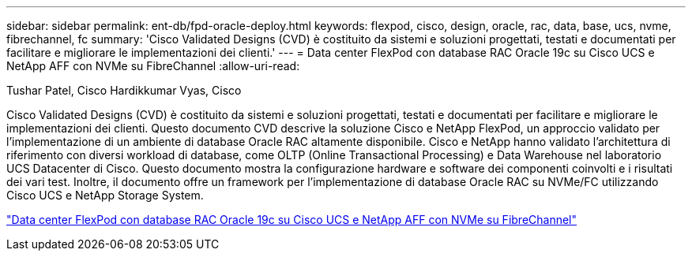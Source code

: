 ---
sidebar: sidebar 
permalink: ent-db/fpd-oracle-deploy.html 
keywords: flexpod, cisco, design, oracle, rac, data, base, ucs, nvme, fibrechannel, fc 
summary: 'Cisco Validated Designs (CVD) è costituito da sistemi e soluzioni progettati, testati e documentati per facilitare e migliorare le implementazioni dei clienti.' 
---
= Data center FlexPod con database RAC Oracle 19c su Cisco UCS e NetApp AFF con NVMe su FibreChannel
:allow-uri-read: 


Tushar Patel, Cisco Hardikkumar Vyas, Cisco

[role="lead"]
Cisco Validated Designs (CVD) è costituito da sistemi e soluzioni progettati, testati e documentati per facilitare e migliorare le implementazioni dei clienti. Questo documento CVD descrive la soluzione Cisco e NetApp FlexPod, un approccio validato per l'implementazione di un ambiente di database Oracle RAC altamente disponibile. Cisco e NetApp hanno validato l'architettura di riferimento con diversi workload di database, come OLTP (Online Transactional Processing) e Data Warehouse nel laboratorio UCS Datacenter di Cisco. Questo documento mostra la configurazione hardware e software dei componenti coinvolti e i risultati dei vari test. Inoltre, il documento offre un framework per l'implementazione di database Oracle RAC su NVMe/FC utilizzando Cisco UCS e NetApp Storage System.

link:https://www.cisco.com/c/en/us/td/docs/unified_computing/ucs/UCS_CVDs/flexpod_oracle_ucs_m5.html["Data center FlexPod con database RAC Oracle 19c su Cisco UCS e NetApp AFF con NVMe su FibreChannel"^]
